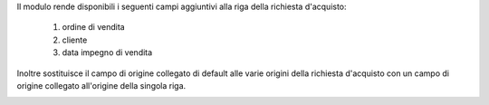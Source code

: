 Il modulo rende disponibili i seguenti campi aggiuntivi alla riga della richiesta d'acquisto:

 #. ordine di vendita
 #. cliente
 #. data impegno di vendita

Inoltre sostituisce il campo di origine collegato di default alle varie origini della richiesta d'acquisto con un campo di origine collegato all'origine della singola riga.

.. image:: ../static/description/riga_richiesta.png
    :alt: Riga richiesta
